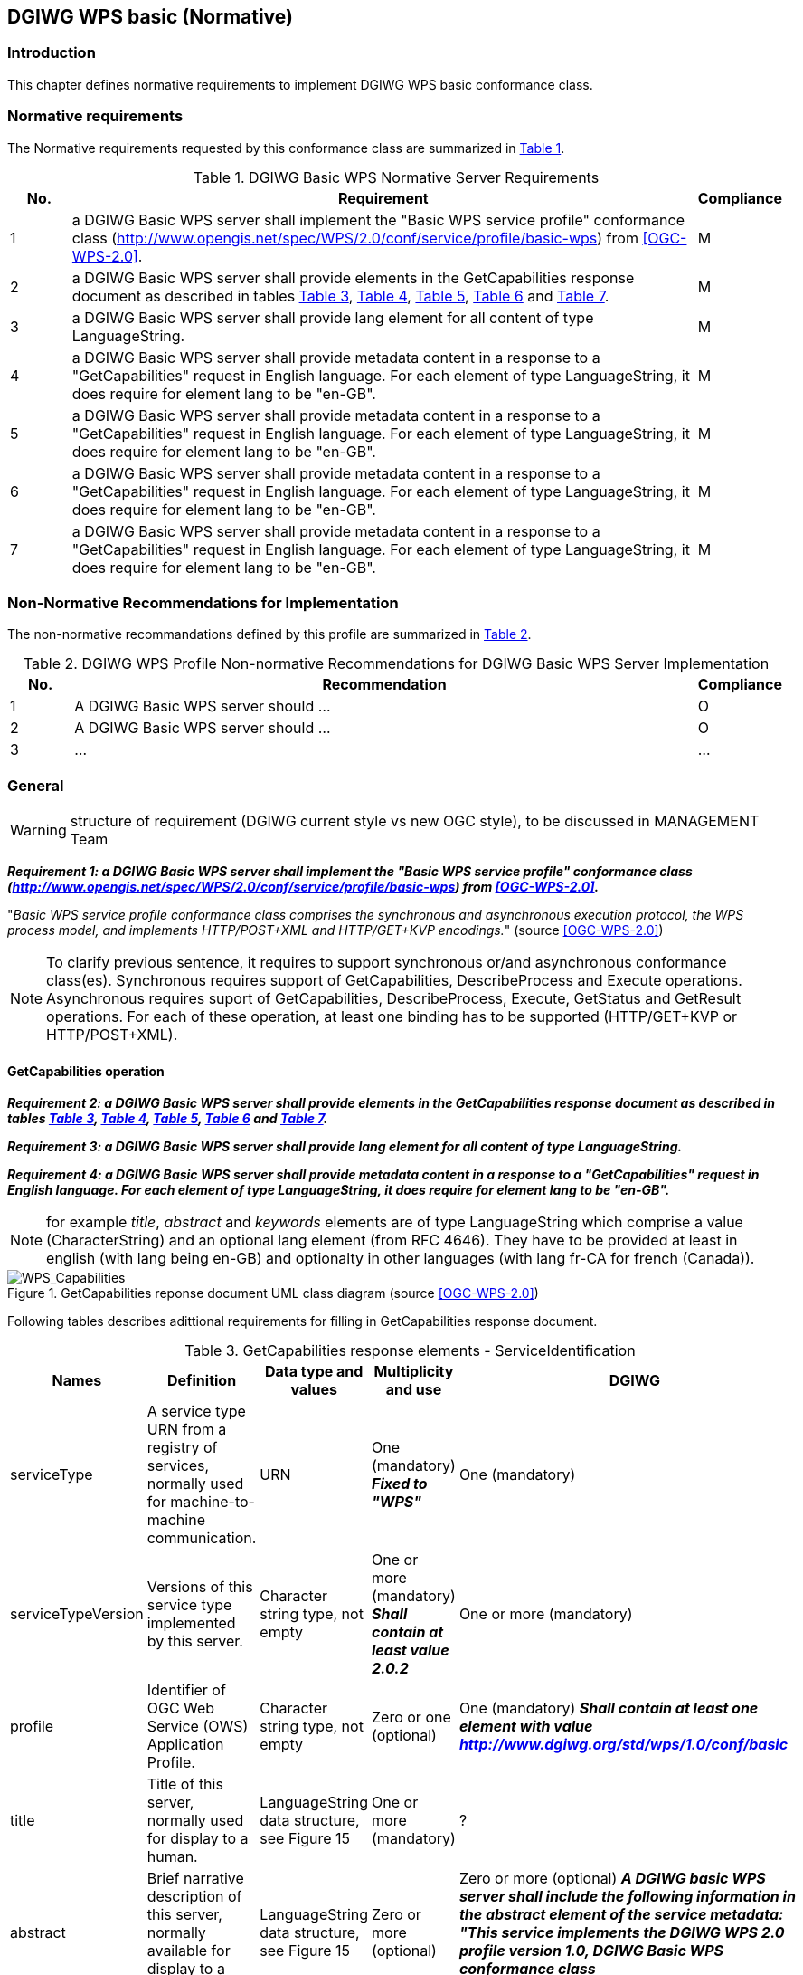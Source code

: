 == DGIWG WPS basic (Normative)

=== Introduction
This chapter defines normative requirements to implement DGIWG WPS basic conformance class.

=== Normative requirements
The Normative requirements requested by this conformance class are summarized in <<dgiwg_basic_wps_req>>.
[#dgiwg_basic_wps_req,reftext='{table-caption} {counter:table-num}']
[cols="1,10,1",options="header"]
.DGIWG Basic WPS Normative Server Requirements
!===
|No. | Requirement | Compliance
|{counter:dgiwg_basic_req_table} | a DGIWG Basic WPS server shall implement the "Basic WPS service profile" conformance class (http://www.opengis.net/spec/WPS/2.0/conf/service/profile/basic-wps) from <<OGC-WPS-2.0>>. | M
|{counter:dgiwg_basic_req_table} | a DGIWG Basic WPS server shall provide elements in the GetCapabilities response document as described in tables <<get_cap_serviceID>>, <<get_cap_serviceProvider>>, <<get_cap_OperationsMetadata>>, <<get_cap_Language>> and <<process_sum>>. | M
|{counter:dgiwg_basic_req_table} | a DGIWG Basic WPS server shall provide lang element for all content of type LanguageString. | M
|{counter:dgiwg_basic_req_table} |  a DGIWG Basic WPS server shall provide metadata content in a response to a "GetCapabilities" request in English language. For each element of type LanguageString, it does require for element lang to be "en-GB". | M
|{counter:dgiwg_basic_req_table} |  a DGIWG Basic WPS server shall provide metadata content in a response to a "GetCapabilities" request in English language. For each element of type LanguageString, it does require for element lang to be "en-GB". | M   |{counter:dgiwg_basic_req_table} |  a DGIWG Basic WPS server shall provide metadata content in a response to a "GetCapabilities" request in English language. For each element of type LanguageString, it does require for element lang to be "en-GB". | M
|{counter:dgiwg_basic_req_table} |  a DGIWG Basic WPS server shall provide metadata content in a response to a "GetCapabilities" request in English language. For each element of type LanguageString, it does require for element lang to be "en-GB". | M
!===

=== Non-Normative Recommendations for Implementation
The non-normative recommandations defined by this profile are summarized in <<dgiwg_basic_wps_rec>>.
[#dgiwg_basic_wps_rec,reftext='{table-caption} {counter:table-num}']
[cols="1,10,1",options="header"]
.DGIWG WPS Profile Non-normative Recommendations for DGIWG Basic WPS Server Implementation
!===
|No. | Recommendation | Compliance
|{counter:dgiwg_basic_rec_table} | A DGIWG Basic WPS server should ...| O
|{counter:dgiwg_basic_rec_table} | A DGIWG Basic WPS server should ...| O
|{counter:dgiwg_basic_rec_table} | ...| ...
!===


=== General

WARNING: structure of requirement (DGIWG current style vs new OGC style), to be discussed in MANAGEMENT Team

*_Requirement {counter:dgiwg_basic_req}: a DGIWG Basic WPS server shall implement the "Basic WPS service profile" conformance class (http://www.opengis.net/spec/WPS/2.0/conf/service/profile/basic-wps) from <<OGC-WPS-2.0>>._*

"_Basic WPS service profile conformance class comprises the synchronous and asynchronous execution protocol, the WPS process model, and implements HTTP/POST+XML and HTTP/GET+KVP encodings._" (source <<OGC-WPS-2.0>>)

NOTE: To clarify previous sentence, it requires to support synchronous or/and asynchronous conformance class(es).
Synchronous requires support of GetCapabilities, DescribeProcess and Execute operations.
Asynchronous requires suport of GetCapabilities, DescribeProcess, Execute, GetStatus and GetResult operations.
For each of these operation, at least one binding has to be supported (HTTP/GET+KVP or  HTTP/POST+XML).

==== GetCapabilities operation

*_Requirement {counter:dgiwg_basic_req}: a DGIWG Basic WPS server shall provide elements in the GetCapabilities response document as described in tables <<get_cap_serviceID>>, <<get_cap_serviceProvider>>, <<get_cap_OperationsMetadata>>, <<get_cap_Language>> and <<process_sum>>._*

*_Requirement {counter:dgiwg_basic_req}: a DGIWG Basic WPS server shall provide lang element for all content of type LanguageString._*

*_Requirement {counter:dgiwg_basic_req}: a DGIWG Basic WPS server shall provide metadata content in a response to a "GetCapabilities" request in English language. For each element of type LanguageString, it does require for element lang to be "en-GB"._*

NOTE: for example _title_, _abstract_ and _keywords_ elements are of type LanguageString which comprise a value (CharacterString) and an optional lang element (from RFC 4646). They have to be provided at least in english (with lang being en-GB) and optionalty in other languages (with lang fr-CA for french (Canada)).

.GetCapabilities reponse document UML class diagram (source <<OGC-WPS-2.0>>)
image::./images/Capabilities.png[WPS_Capabilities,align=center]

Following tables describes adittional requirements for filling in GetCapabilities response document.

[#get_cap_serviceID,reftext='{table-caption} {counter:table-num}']
[cols="5",options="header"]
.GetCapabilities response elements - ServiceIdentification
!===
|Names | Definition | Data type and values | Multiplicity and use | DGIWG
|serviceType | A service type URN from a registry of services, normally used for machine-to-machine communication. | URN | One (mandatory) *_Fixed to "WPS"_* | One (mandatory)
|serviceTypeVersion | Versions of this service type implemented by this server. | Character string type, not empty | One or more (mandatory) *_Shall contain at least value 2.0.2_* | One or more (mandatory)
|profile | Identifier of OGC Web Service (OWS) Application Profile. | Character string type, not empty | Zero or one (optional) | One (mandatory) *_Shall contain at least one element with value http://www.dgiwg.org/std/wps/1.0/conf/basic_*
|title | Title of this server, normally used for display to a human. | LanguageString data structure, see Figure 15 | One or more (mandatory) | ?
|abstract | Brief narrative description of this server, normally available for display to a human. | LanguageString data structure, see Figure 15 | Zero or more (optional) | Zero or more (optional) *_A DGIWG basic WPS server shall include the following information in the abstract element of the service metadata: "This service implements the DGIWG WPS 2.0 profile version 1.0, DGIWG Basic WPS conformance class (http://www.dgiwg.org/std/wps/1.0/conf/basic)."_*
|keywords | Unordered list of one or more commonly used or formalised word(s) or phrase(s) used to describe this serve. | See MD_Keywords class in ISO 19115 | Zero or more (optional) | #keywords are recommanded.#
|fees | Fees and terms for using this server, including the monetary units as specified in ISO 4217. | Character string type, not empty Reserved value NONE (case insensitive) shall be used to mean no fees or terms | Zero or one (optional) | #?#
|accessConstraints | Access constraints that should be observed to assure the protection of privacy or intellectual property, and any other restrictions on retrieving or using data from or otherwise using this server. | Character string type, not empty Reserved value NONE (case insensitive) shall be used to mean no constraints are imposed | Zero or more (optional) | #?#
!===


[#get_cap_serviceProvider,reftext='{table-caption} {counter:table-num}']
[cols="5",options="header"]
.GetCapabilities response elements - ServiceProvider
!===
|Names | Definition | Data type and values | Multiplicity and use | DGIWG
|providerName | Unique identifier for service provider organization | Character string type, not empty | One (mandatory) | #?#
|providerSite | Reference to the most relevant web site of the service provider. | See CI_OnlineResource class in ISO 19115 | Zero or one (optional) | #?#
|serviceContact | Information for contacting service provider. | See CI_ResponsibleParty and subsidiary classes in ISO 19115* | Zero or one (optional | #?#
!===

NOTE: The contents of the CI_ResponsibleParty class are modified to omit the optional organizationName attribute in CI_ContactInfo, since the ProviderName contains this information. The mandatory ―role― attribute in the CI_ResponsibleParty class is made optional, since no clear use of this information is known in the ServiceProvider section. Since all contents of the ServiceContact are now optional, the ServiceContact is now made optional.

[#get_cap_OperationsMetadata,reftext='{table-caption} {counter:table-num}']
[cols="4",options="header"]
.GetCapabilities response elements - OperationsMetadata
!===
|Names | Definition  | Multiplicity and use | DGIWG
|operation | Metadata for one operation that this server interface implements | One or more (mandatory). One for each implemented operation. |  Meaning at least GetCapabilities, DescribeProcess and Execute for synchronous WPS. Additionally GetStatus and GetResult have to be described.
|parameter | Parameter valid domain that applies to one or more operations which this server implements. | Zero or more (optional) One for each such parameter with limited domain | #?#
|constraint | Constraint on valid domain of a nonparameter quantity that applies to this server. | Zero or more (optional) One for each such quantity with limited domain | #?#
|extendedCapabilities | Metadata about server and software additional abilities | Zero or one (optional) Included when server provides additional capabilities | #?#
!===

[#get_cap_Language,reftext='{table-caption} {counter:table-num}']
[cols="4",options="header"]
.GetCapabilities response elements - Language
!===
|Names | Definition  | Multiplicity and use | DGIWG
|Languages | List of languages supported by the server.| Zero or One (optional) | *_One (or more), at least english._*
!===


#*_Parts of Operation data structure ?_*#
not hing to be added here ?


The contents section delivers information about the process offerings of the server.

[#process_sum,reftext='{table-caption} {counter:table-num}']
[cols="5",options="header"]
.ProcessSummary response elements
!===
|Names |Definition | Data type and values | Multiplicity and use | DGIWG
|Title| Title of a process, normally available for display to a human. | ows:Title | One (mandatory) | One (mandatory)
|Abstract | Brief narrative description of a process, normally available for display to a human. | ows:Abstract | Zero or more (optional) | *_One or more (other language than english)_*
|Keywords | Keywords that characterize a process. | ows:Keyword | Zero or more (optional | *_minimal set of keywords to be defined by DGIWG_*
|Identifier | Unambiguous identifier or name of a process. | ows:Identifier | One (mandatory) | *_to be defined by DGIWG_*
|Metadata |Reference to more metadata about this item. | ows:Metadata | Zero or more (optional) Include when available and useful | ###?##
|processModel |Inherited from Table 29. | - | - | #?#
|jobControlOptions |Inherited from Table 29. | - | - | #?#
|outputTransmission |Inherited from Table 29. | - | - | #?#
!===

==== DescribeProcess operation
#anything to be added ?#

==== Execute operation
#anything to be added ?#

==== GetStatus operation
#anything to be added ?#

GetStatus operation returns back a StatusInfo document, providing identification and status information about jobs on a WPS server.

[#get_status,reftext='{table-caption} {counter:table-num}']
[cols="5",options="header"]
.StatusInfo document
!===
|Names |Definition | Data type and values | Multiplicity and use | DGIWG
|JobID |	Unambiguously identifier of a job within a WPS instance. |	Character String | One (mandatory)|
|Status |	Well-known identifier describing the status of the job.	| Character String |	One (mandatory) |
|ExpirationDate	| Date and time by which the job and its results will be no longer accessible. | ISO-8601 date/time string in the form YYYY-MM-DDTHH:MM:SS.SSSZ with T separator character and Z suffix for coordinated universal time (UTC)	| Zero or one (optional) Include if required. |
|EstimatedCompletion	| Date and time by which the processing job will be finished.	| ISO-8601 date/time string in the form YYYY-MM-DDTHH:MM:SS.SSSZ with T separator character and Z suffix for coordinated universal time (UTC)	| Zero or one (optional) Include if available. |
|NextPoll	| Date and time for the next suggested status polling.	| ISO-8601 date/time string in the form YYYY-MM-DDTHH:MM:SS.SSSZ with T separator character and Z suffix for coordinated universal time (UTC)	| Zero or one (optional) Include if required. |
|PercentCompleted	| Percentage of process that has been completed. |	Integer{0..100} |	Zero or one (optional) Include if available. |
!===

==== GetResult operation
#anything to be added ?#
